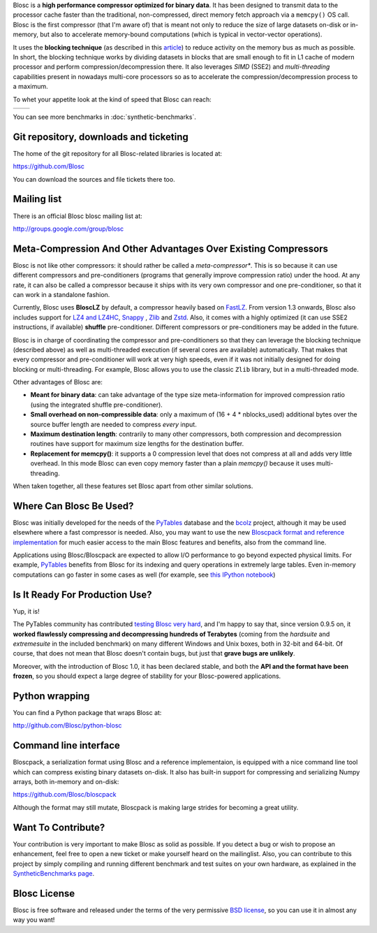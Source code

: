 .. title: What Is Blosc?
.. slug: blosc-in-depth
.. date: 2014-06-18 16:43:07 UTC
.. tags:
.. link:
.. description:
.. type: text
.. .. template: story.tmpl

Blosc is a **high performance compressor optimized for binary
data**. It has been designed to transmit data to the processor cache
faster than the traditional, non-compressed, direct memory fetch
approach via a ``memcpy()`` OS call. Blosc is the first compressor (that
I'm aware of) that is meant not only to reduce the size of large
datasets on-disk or in-memory, but also to accelerate memory-bound
computations (which is typical in vector-vector operations).

It uses the **blocking technique** (as described in this `article
<http://www.blosc.org/docs/StarvingCPUs-CISE-2010.pdf>`_) to reduce
activity on the memory bus as much as possible.  In short, the
blocking technique works by dividing datasets in blocks that are small
enough to fit in L1 cache of modern processor and perform
compression/decompression there. It also leverages *SIMD* (SSE2)
and *multi-threading* capabilities present in nowadays multi-core
processors so as to accelerate the compression/decompression process
to a maximum.

To whet your appetite look at the kind of speed that Blosc can reach:

.. |blosclz-c| image::   /images/blosclz-comp.png
.. |blosclz-d| image::   /images/blosclz-decomp.png

+--------------+--------------+
| |blosclz-c|  | |blosclz-d|  |
+--------------+--------------+

You can see more benchmarks in :doc:`synthetic-benchmarks`.

Git repository, downloads and ticketing
---------------------------------------

The home of the git repository for all Blosc-related libraries is
located at:

https://github.com/Blosc

You can download the sources and file tickets there too.

Mailing list
------------

There is an official Blosc blosc mailing list at:

http://groups.google.com/group/blosc

Meta-Compression And Other Advantages Over Existing Compressors
---------------------------------------------------------------

Blosc is not like other compressors: it should rather be called a
*meta-compressor**.  This is so because it can use different
compressors and pre-conditioners (programs that generally improve
compression ratio) under the hood.  At any rate, it can also be called
a compressor because it ships with its very own compressor and one
pre-conditioner, so that it can work in a standalone fashion.

Currently, Blosc uses **BloscLZ** by default, a compressor heavily
based on `FastLZ <http://fastlz.org/>`_. From version 1.3 onwards,
Blosc also includes support for `LZ4 and LZ4HC
<http://www.lz4.org>`_, `Snappy
<https://github.com/google/snappy>`_ , `Zlib
<http://www.zlib.net>`_ and `Zstd <http://www.zstd.net>`_.  Also,
it comes with a highly optimized (it
can use SSE2 instructions, if available) **shuffle** pre-conditioner.
Different compressors or pre-conditioners may be added in the future.

Blosc is in charge of coordinating the compressor and pre-conditioners
so that they can leverage the blocking technique (described above) as
well as multi-threaded execution (if several cores are available)
automatically. That makes that every compressor and pre-conditioner
will work at very high speeds, even if it was not initially designed
for doing blocking or multi-threading. For example, Blosc allows you
to use the classic ``Zlib`` library, but in a multi-threaded mode.

Other advantages of Blosc are:

* **Meant for binary data**: can take advantage of the type size
  meta-information for improved compression ratio (using the
  integrated shuffle pre-conditioner).

* **Small overhead on non-compressible data**: only a maximum of (16
  + 4 * nblocks_used) additional bytes over the source buffer length
  are needed to compress *every* input.

* **Maximum destination length**: contrarily to many other
  compressors, both compression and decompression routines have
  support for maximum size lengths for the destination buffer.

* **Replacement for memcpy()**: it supports a 0 compression level that
  does not compress at all and adds very little overhead.  In this
  mode Blosc can even copy memory faster than a plain `memcpy()`
  because it uses multi-threading.

When taken together, all these features set Blosc apart from other
similar solutions.


Where Can Blosc Be Used?
------------------------

Blosc was initially developed for the needs of the `PyTables
<http://www.pytables.org>`_ database and the `bcolz
<https://github.com/Blosc/bcolz>`_ project, although it may be used
elsewhere where a fast compressor is needed.  Also, you may want to
use the new `Bloscpack format and reference implementation
<https://github.com/Blosc/bloscpack>`_ for much easier access to the
main Blosc features and benefits, also from the command line.

Applications using Blosc/Bloscpack are expected to allow I/O
performance to go beyond expected physical limits.  For example,
`PyTables <http://www.pytables.org>`_ benefits from Blosc for its
indexing and query operations in extremely large tables.  Even
in-memory computations can go faster in some cases as well (for
example, see `this IPython notebook
<http://nbviewer.ipython.org/github/pjimenezmateo/Big-Data/blob/master/Disk%20vs%20Memory,%20btable.ipynb>`_)


Is It Ready For Production Use?
-------------------------------

Yup, it is!

The PyTables community has contributed `testing Blosc very hard
<synthetic-benchmarks.html>`_, and I'm happy to say that, since version 0.9.5 on,
it **worked flawlessly compressing and decompressing hundreds of
Terabytes** (coming from the `hardsuite` and `extremesuite` in the
included benchmark) on many different Windows and Unix boxes, both in
32-bit and 64-bit.  Of course, that does not mean that Blosc doesn't
contain bugs, but just that **grave bugs are unlikely**.

Moreover, with the introduction of Blosc 1.0, it has been declared
stable, and both the **API and the format have been frozen**, so you
should expect a large degree of stability for your Blosc-powered
applications.

Python wrapping
---------------

You can find a Python package that wraps Blosc at:

http://github.com/Blosc/python-blosc

Command line interface
----------------------

Bloscpack, a serialization format using Blosc and a reference
implementaion, is equipped with a nice command line tool which can
compress existing binary datasets on-disk. It also has built-in
support for compressing and serializing Numpy arrays, both in-memory
and on-disk:

https://github.com/Blosc/bloscpack

Although the format may still mutate, Bloscpack is making large
strides for becoming a great utility.

Want To Contribute?
-------------------

Your contribution is very important to make Blosc as solid as possible.  If
you detect a bug or wish to propose an enhancement, feel free to open a new
ticket or make yourself heard on the mailinglist.  Also, you can contribute to
this project by simply compiling and running different benchmark and test
suites on your own hardware, as explained in the `SyntheticBenchmarks page
<synthetic-benchmarks>`_.

Blosc License
-------------

Blosc is free software and released under the terms of the very
permissive `BSD license <xhttp://en.wikipedia.org/wiki/MIT_License>`_,
so you can use it in almost any way you want!


